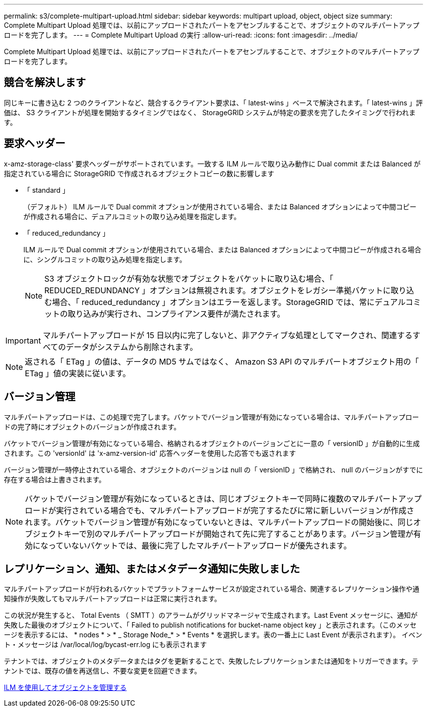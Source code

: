 ---
permalink: s3/complete-multipart-upload.html 
sidebar: sidebar 
keywords: multipart upload, object, object size 
summary: Complete Multipart Upload 処理では、以前にアップロードされたパートをアセンブルすることで、オブジェクトのマルチパートアップロードを完了します。 
---
= Complete Multipart Upload の実行
:allow-uri-read: 
:icons: font
:imagesdir: ../media/


[role="lead"]
Complete Multipart Upload 処理では、以前にアップロードされたパートをアセンブルすることで、オブジェクトのマルチパートアップロードを完了します。



== 競合を解決します

同じキーに書き込む 2 つのクライアントなど、競合するクライアント要求は、「 latest-wins 」ベースで解決されます。「 latest-wins 」評価は、 S3 クライアントが処理を開始するタイミングではなく、 StorageGRID システムが特定の要求を完了したタイミングで行われます。



== 要求ヘッダー

x-amz-storage-class' 要求ヘッダーがサポートされています。一致する ILM ルールで取り込み動作に Dual commit または Balanced が指定されている場合に StorageGRID で作成されるオブジェクトコピーの数に影響します

* 「 standard 」
+
（デフォルト） ILM ルールで Dual commit オプションが使用されている場合、または Balanced オプションによって中間コピーが作成される場合に、デュアルコミットの取り込み処理を指定します。

* 「 reduced_redundancy 」
+
ILM ルールで Dual commit オプションが使用されている場合、または Balanced オプションによって中間コピーが作成される場合に、シングルコミットの取り込み処理を指定します。

+

NOTE: S3 オブジェクトロックが有効な状態でオブジェクトをバケットに取り込む場合、「 REDUCED_REDUNDANCY 」オプションは無視されます。オブジェクトをレガシー準拠バケットに取り込む場合、「 reduced_redundancy 」オプションはエラーを返します。StorageGRID では、常にデュアルコミットの取り込みが実行され、コンプライアンス要件が満たされます。




IMPORTANT: マルチパートアップロードが 15 日以内に完了しないと、非アクティブな処理としてマークされ、関連するすべてのデータがシステムから削除されます。


NOTE: 返される「 ETag 」の値は、データの MD5 サムではなく、 Amazon S3 API のマルチパートオブジェクト用の「 ETag 」値の実装に従います。



== バージョン管理

マルチパートアップロードは、この処理で完了します。バケットでバージョン管理が有効になっている場合は、マルチパートアップロードの完了時にオブジェクトのバージョンが作成されます。

バケットでバージョン管理が有効になっている場合、格納されるオブジェクトのバージョンごとに一意の「 versionID 」が自動的に生成されます。この 'versionId' は 'x-amz-version-id' 応答ヘッダーを使用した応答でも返されます

バージョン管理が一時停止されている場合、オブジェクトのバージョンは null の「 versionID 」で格納され、 null のバージョンがすでに存在する場合は上書きされます。


NOTE: バケットでバージョン管理が有効になっているときは、同じオブジェクトキーで同時に複数のマルチパートアップロードが実行されている場合でも、マルチパートアップロードが完了するたびに常に新しいバージョンが作成されます。バケットでバージョン管理が有効になっていないときは、マルチパートアップロードの開始後に、同じオブジェクトキーで別のマルチパートアップロードが開始されて先に完了することがあります。バージョン管理が有効になっていないバケットでは、最後に完了したマルチパートアップロードが優先されます。



== レプリケーション、通知、またはメタデータ通知に失敗しました

マルチパートアップロードが行われるバケットでプラットフォームサービスが設定されている場合、関連するレプリケーション操作や通知操作が失敗してもマルチパートアップロードは正常に実行されます。

この状況が発生すると、 Total Events （ SMTT ）のアラームがグリッドマネージャで生成されます。Last Event メッセージに、通知が失敗した最後のオブジェクトについて、「 Failed to publish notifications for bucket-name object key 」と表示されます。（このメッセージを表示するには、 * nodes * > * _ Storage Node_* > * Events * を選択します。表の一番上に Last Event が表示されます）。 イベント・メッセージは /var/local/log/bycast-err.log にも表示されます

テナントでは、オブジェクトのメタデータまたはタグを更新することで、失敗したレプリケーションまたは通知をトリガーできます。テナントでは、既存の値を再送信し、不要な変更を回避できます。

xref:../ilm/index.adoc[ILM を使用してオブジェクトを管理する]
